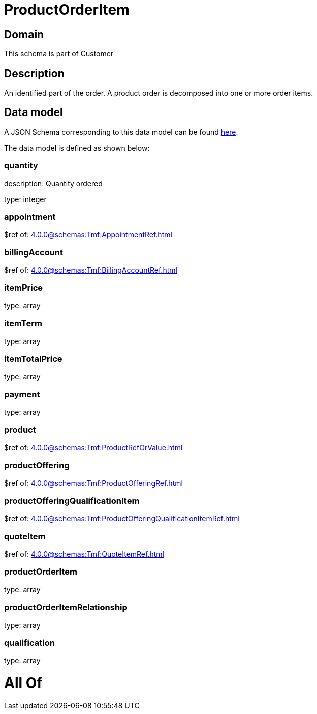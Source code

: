 = ProductOrderItem

[#domain]
== Domain

This schema is part of Customer

[#description]
== Description

An identified part of the order. A product order is decomposed into one or more order items.


[#data_model]
== Data model

A JSON Schema corresponding to this data model can be found https://tmforum.org[here].

The data model is defined as shown below:


=== quantity
description: Quantity ordered

type: integer


=== appointment
$ref of: xref:4.0.0@schemas:Tmf:AppointmentRef.adoc[]


=== billingAccount
$ref of: xref:4.0.0@schemas:Tmf:BillingAccountRef.adoc[]


=== itemPrice
type: array


=== itemTerm
type: array


=== itemTotalPrice
type: array


=== payment
type: array


=== product
$ref of: xref:4.0.0@schemas:Tmf:ProductRefOrValue.adoc[]


=== productOffering
$ref of: xref:4.0.0@schemas:Tmf:ProductOfferingRef.adoc[]


=== productOfferingQualificationItem
$ref of: xref:4.0.0@schemas:Tmf:ProductOfferingQualificationItemRef.adoc[]


=== quoteItem
$ref of: xref:4.0.0@schemas:Tmf:QuoteItemRef.adoc[]


=== productOrderItem
type: array


=== productOrderItemRelationship
type: array


=== qualification
type: array


= All Of 
